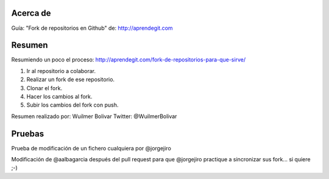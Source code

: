 Acerca de
---------------
Guía: "Fork de repositorios en Github" de: http://aprendegit.com

Resumen
---------------
Resumiendo un poco el proceso:
http://aprendegit.com/fork-de-repositorios-para-que-sirve/

1) Ir al repositorio a colaborar.
2) Realizar un fork de ese repositorio.
3) Clonar el fork.
4) Hacer los cambios al fork.
5) Subir los cambios del fork con push.

Resumen realizado por: Wuilmer Bolivar 
Twitter: @WuilmerBolivar

Pruebas
---------------
Prueba de modificación de un fichero cualquiera por @jorgejiro

Modificación de @aalbagarcia después del pull request para que @jorgejiro 
practique a sincronizar sus fork... si quiere ;-)
